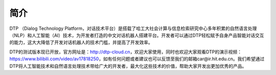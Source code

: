 简介
====

DTP （Dialog Technology Platform，对话技术平台）是搭载了哈工大社会计算与信息检索研究中心多年积累的自然语言处理（NLP）和人工智能（AI）技术，为开发者打造的中文对话机器人搭建平台。开发者可以通过DTP轻松赋予自身产品智能对话交互的能力，这大大降低了开发对话机器人的技术门槛，并提高了开发效率。

DTP的测试版本现已开放，官方网址是：http://dtp-cloud.cn，欢迎大家使用，同时也欢迎大家观看DTP的演示视频：https://www.bilibili.com/video/av17818250，如有任何问题或者建议也可以反馈至我们的邮箱car@ir.hit.edu.cn。我们希望通过DTP将人工智能技术和自然语言处理技术带给广大的开发者，最大化这些技术的价值，帮助大家开发出更加优秀的产品。
